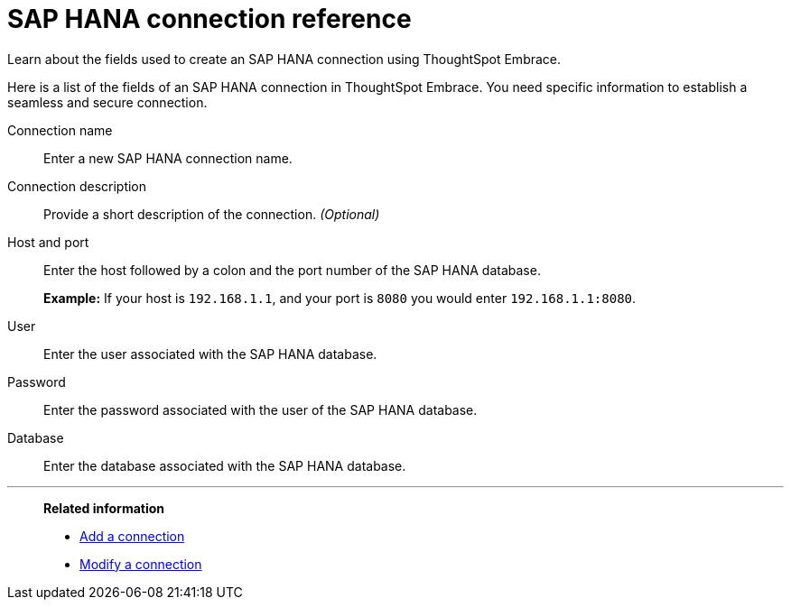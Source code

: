 = SAP HANA connection reference
:last_updated: 06/18/2020

Learn about the fields used to create an SAP HANA connection using ThoughtSpot Embrace.

Here is a list of the fields of an SAP HANA connection in ThoughtSpot Embrace.
You need specific information to establish a seamless and secure connection.

Connection name:: Enter a new SAP HANA connection name.
Connection description:: Provide a short description of the connection. _(Optional)_
Host and port:: Enter the host followed by a colon and the port number of the SAP HANA database.
+
*Example:* If your host is `192.168.1.1`, and your port is `8080` you would enter `192.168.1.1:8080`.
User:: Enter the user associated with the SAP HANA database.
Password:: Enter the password associated with the user of the SAP HANA database.
Database:: Enter the database associated with the SAP HANA database.

'''
> **Related information**
>
> * xref:embrace-hana-add.adoc[Add a connection]
> * xref:embrace-hana-modify.adoc[Modify a connection]
